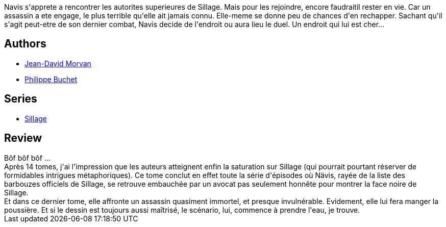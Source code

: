 :jbake-type: post
:jbake-status: published
:jbake-title: Sillage: Liquidation totale (Sillage, #14)
:jbake-tags:  assassin, combat, complot, politique,_année_2011,_mois_nov.,_note_3,rayon-bd,read
:jbake-date: 2011-11-05
:jbake-depth: ../../
:jbake-uri: goodreads/books/9782756024332.adoc
:jbake-bigImage: https://i.gr-assets.com/images/S/compressed.photo.goodreads.com/books/1318881308l/12113324._SX98_.jpg
:jbake-smallImage: https://i.gr-assets.com/images/S/compressed.photo.goodreads.com/books/1318881308l/12113324._SX50_.jpg
:jbake-source: https://www.goodreads.com/book/show/12113324
:jbake-style: goodreads goodreads-book

++++
<div class="book-description">
Navis s'apprete a rencontrer les autorites superieures de Sillage. Mais pour les rejoindre, encore faudraitil rester en vie. Car un assassin a ete engage, le plus terrible qu'elle ait jamais connu. Elle-meme se donne peu de chances d'en rechapper. Sachant qu'il s'agit peut-etre de son dernier combat, Navis decide de l'endroit ou aura lieu le duel. Un endroit qui lui est cher...<br />
</div>
++++


## Authors
* link:../authors/400521.html[Jean-David Morvan]
* link:../authors/400524.html[Philippe Buchet]

## Series
* link:../series/Sillage.html[Sillage]

## Review

++++
Bôf bôf bôf ...<br/>Après 14 tomes, j'ai l'impression que les auteurs atteignent enfin la saturation sur Sillage (qui pourrait pourtant réserver de formidables intrigues métaphoriques). Ce tome conclut en effet toute la série d'épisodes où Nävis, rayée de la liste des barbouzes officiels de Sillage, se retrouve embauchée par un avocat pas seulement honnête pour montrer la face noire de Sillage.<br/>Et dans ce dernier tome, elle affronte un assassin quasiment immortel, et presque invulnérable. Evidement, elle lui fera manger la poussière. Et si le dessin est toujours aussi maîtrisé, le scénario, lui, commence à prendre l'eau, je trouve.
++++